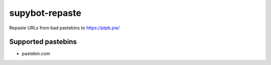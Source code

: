 =================
 supybot-repaste
=================

Repaste URLs from bad pastebins to https://ptpb.pw/


Supported pastebins
===================

- pastebin.com
